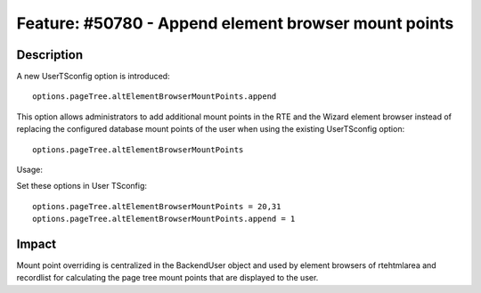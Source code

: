 =====================================================
Feature: #50780 - Append element browser mount points
=====================================================

Description
===========

A new UserTSconfig option is introduced:

::

	options.pageTree.altElementBrowserMountPoints.append

This option allows administrators to add additional mount points
in the RTE and the Wizard element browser instead of replacing
the configured database mount points of the user when using the
existing UserTSconfig option:

::

	options.pageTree.altElementBrowserMountPoints

Usage:

Set these options in User TSconfig:

::

	options.pageTree.altElementBrowserMountPoints = 20,31
	options.pageTree.altElementBrowserMountPoints.append = 1


Impact
======

Mount point overriding is centralized in the BackendUser object and
used by element browsers of rtehtmlarea and recordlist for calculating
the page tree mount points that are displayed to the user.
